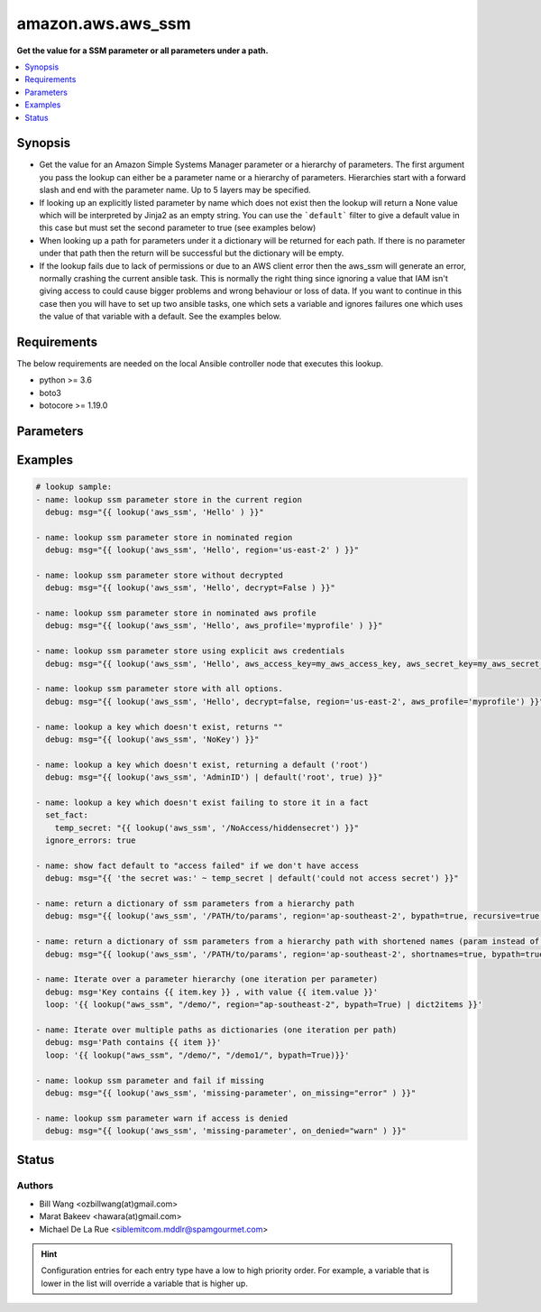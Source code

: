 .. _amazon.aws.aws_ssm_lookup:


******************
amazon.aws.aws_ssm
******************

**Get the value for a SSM parameter or all parameters under a path.**



.. contents::
   :local:
   :depth: 1


Synopsis
--------
- Get the value for an Amazon Simple Systems Manager parameter or a hierarchy of parameters. The first argument you pass the lookup can either be a parameter name or a hierarchy of parameters. Hierarchies start with a forward slash and end with the parameter name. Up to 5 layers may be specified.
- If looking up an explicitly listed parameter by name which does not exist then the lookup will return a None value which will be interpreted by Jinja2 as an empty string.  You can use the ```default``` filter to give a default value in this case but must set the second parameter to true (see examples below)
- When looking up a path for parameters under it a dictionary will be returned for each path. If there is no parameter under that path then the return will be successful but the dictionary will be empty.
- If the lookup fails due to lack of permissions or due to an AWS client error then the aws_ssm will generate an error, normally crashing the current ansible task.  This is normally the right thing since ignoring a value that IAM isn't giving access to could cause bigger problems and wrong behaviour or loss of data.  If you want to continue in this case then you will have to set up two ansible tasks, one which sets a variable and ignores failures one which uses the value of that variable with a default.  See the examples below.



Requirements
------------
The below requirements are needed on the local Ansible controller node that executes this lookup.

- python >= 3.6
- boto3
- botocore >= 1.19.0


Parameters
----------

.. raw:: html

    <table  border=0 cellpadding=0 class="documentation-table">
        <tr>
            <th colspan="1">Parameter</th>
            <th>Choices/<font color="blue">Defaults</font></th>
                <th>Configuration</th>
            <th width="100%">Comments</th>
        </tr>
            <tr>
                <td colspan="1">
                    <div class="ansibleOptionAnchor" id="parameter-"></div>
                    <b>bypath</b>
                    <a class="ansibleOptionLink" href="#parameter-" title="Permalink to this option"></a>
                    <div style="font-size: small">
                        <span style="color: purple">boolean</span>
                    </div>
                </td>
                <td>
                        <b>Default:</b><br/><div style="color: blue">"no"</div>
                </td>
                    <td>
                    </td>
                <td>
                        <div>A boolean to indicate whether the parameter is provided as a hierarchy.</div>
                </td>
            </tr>
            <tr>
                <td colspan="1">
                    <div class="ansibleOptionAnchor" id="parameter-"></div>
                    <b>decrypt</b>
                    <a class="ansibleOptionLink" href="#parameter-" title="Permalink to this option"></a>
                    <div style="font-size: small">
                        <span style="color: purple">boolean</span>
                    </div>
                </td>
                <td>
                        <b>Default:</b><br/><div style="color: blue">"yes"</div>
                </td>
                    <td>
                    </td>
                <td>
                        <div>A boolean to indicate whether to decrypt the parameter.</div>
                </td>
            </tr>
            <tr>
                <td colspan="1">
                    <div class="ansibleOptionAnchor" id="parameter-"></div>
                    <b>on_denied</b>
                    <a class="ansibleOptionLink" href="#parameter-" title="Permalink to this option"></a>
                    <div style="font-size: small">
                        <span style="color: purple">string</span>
                    </div>
                    <div style="font-style: italic; font-size: small; color: darkgreen">added in 2.0.0</div>
                </td>
                <td>
                        <ul style="margin: 0; padding: 0"><b>Choices:</b>
                                    <li><div style="color: blue"><b>error</b>&nbsp;&larr;</div></li>
                                    <li>skip</li>
                                    <li>warn</li>
                        </ul>
                </td>
                    <td>
                    </td>
                <td>
                        <div>Action to take if access to the SSM parameter is denied.</div>
                        <div><code>error</code> will raise a fatal error when access to the SSM parameter is denied.</div>
                        <div><code>skip</code> will silently ignore the denied SSM parameter.</div>
                        <div><code>warn</code> will skip over the denied SSM parameter but issue a warning.</div>
                </td>
            </tr>
            <tr>
                <td colspan="1">
                    <div class="ansibleOptionAnchor" id="parameter-"></div>
                    <b>on_missing</b>
                    <a class="ansibleOptionLink" href="#parameter-" title="Permalink to this option"></a>
                    <div style="font-size: small">
                        <span style="color: purple">string</span>
                    </div>
                    <div style="font-style: italic; font-size: small; color: darkgreen">added in 2.0.0</div>
                </td>
                <td>
                        <ul style="margin: 0; padding: 0"><b>Choices:</b>
                                    <li><div style="color: blue"><b>error</b>&nbsp;&larr;</div></li>
                                    <li>skip</li>
                                    <li>warn</li>
                        </ul>
                </td>
                    <td>
                    </td>
                <td>
                        <div>Action to take if the SSM parameter is missing.</div>
                        <div><code>error</code> will raise a fatal error when the SSM parameter is missing.</div>
                        <div><code>skip</code> will silently ignore the missing SSM parameter.</div>
                        <div><code>warn</code> will skip over the missing SSM parameter but issue a warning.</div>
                </td>
            </tr>
            <tr>
                <td colspan="1">
                    <div class="ansibleOptionAnchor" id="parameter-"></div>
                    <b>recursive</b>
                    <a class="ansibleOptionLink" href="#parameter-" title="Permalink to this option"></a>
                    <div style="font-size: small">
                        <span style="color: purple">boolean</span>
                    </div>
                </td>
                <td>
                        <b>Default:</b><br/><div style="color: blue">"no"</div>
                </td>
                    <td>
                    </td>
                <td>
                        <div>A boolean to indicate whether to retrieve all parameters within a hierarchy.</div>
                </td>
            </tr>
            <tr>
                <td colspan="1">
                    <div class="ansibleOptionAnchor" id="parameter-"></div>
                    <b>shortnames</b>
                    <a class="ansibleOptionLink" href="#parameter-" title="Permalink to this option"></a>
                    <div style="font-size: small">
                        <span style="color: purple">boolean</span>
                    </div>
                </td>
                <td>
                        <b>Default:</b><br/><div style="color: blue">"no"</div>
                </td>
                    <td>
                    </td>
                <td>
                        <div>Indicates whether to return the name only without path if using a parameter hierarchy.</div>
                </td>
            </tr>
    </table>
    <br/>




Examples
--------

.. code-block:: yaml

    # lookup sample:
    - name: lookup ssm parameter store in the current region
      debug: msg="{{ lookup('aws_ssm', 'Hello' ) }}"

    - name: lookup ssm parameter store in nominated region
      debug: msg="{{ lookup('aws_ssm', 'Hello', region='us-east-2' ) }}"

    - name: lookup ssm parameter store without decrypted
      debug: msg="{{ lookup('aws_ssm', 'Hello', decrypt=False ) }}"

    - name: lookup ssm parameter store in nominated aws profile
      debug: msg="{{ lookup('aws_ssm', 'Hello', aws_profile='myprofile' ) }}"

    - name: lookup ssm parameter store using explicit aws credentials
      debug: msg="{{ lookup('aws_ssm', 'Hello', aws_access_key=my_aws_access_key, aws_secret_key=my_aws_secret_key, aws_security_token=my_security_token ) }}"

    - name: lookup ssm parameter store with all options.
      debug: msg="{{ lookup('aws_ssm', 'Hello', decrypt=false, region='us-east-2', aws_profile='myprofile') }}"

    - name: lookup a key which doesn't exist, returns ""
      debug: msg="{{ lookup('aws_ssm', 'NoKey') }}"

    - name: lookup a key which doesn't exist, returning a default ('root')
      debug: msg="{{ lookup('aws_ssm', 'AdminID') | default('root', true) }}"

    - name: lookup a key which doesn't exist failing to store it in a fact
      set_fact:
        temp_secret: "{{ lookup('aws_ssm', '/NoAccess/hiddensecret') }}"
      ignore_errors: true

    - name: show fact default to "access failed" if we don't have access
      debug: msg="{{ 'the secret was:' ~ temp_secret | default('could not access secret') }}"

    - name: return a dictionary of ssm parameters from a hierarchy path
      debug: msg="{{ lookup('aws_ssm', '/PATH/to/params', region='ap-southeast-2', bypath=true, recursive=true ) }}"

    - name: return a dictionary of ssm parameters from a hierarchy path with shortened names (param instead of /PATH/to/param)
      debug: msg="{{ lookup('aws_ssm', '/PATH/to/params', region='ap-southeast-2', shortnames=true, bypath=true, recursive=true ) }}"

    - name: Iterate over a parameter hierarchy (one iteration per parameter)
      debug: msg='Key contains {{ item.key }} , with value {{ item.value }}'
      loop: '{{ lookup("aws_ssm", "/demo/", region="ap-southeast-2", bypath=True) | dict2items }}'

    - name: Iterate over multiple paths as dictionaries (one iteration per path)
      debug: msg='Path contains {{ item }}'
      loop: '{{ lookup("aws_ssm", "/demo/", "/demo1/", bypath=True)}}'

    - name: lookup ssm parameter and fail if missing
      debug: msg="{{ lookup('aws_ssm', 'missing-parameter', on_missing="error" ) }}"

    - name: lookup ssm parameter warn if access is denied
      debug: msg="{{ lookup('aws_ssm', 'missing-parameter', on_denied="warn" ) }}"




Status
------


Authors
~~~~~~~

- Bill Wang <ozbillwang(at)gmail.com>
- Marat Bakeev <hawara(at)gmail.com>
- Michael De La Rue <siblemitcom.mddlr@spamgourmet.com>


.. hint::
    Configuration entries for each entry type have a low to high priority order. For example, a variable that is lower in the list will override a variable that is higher up.
